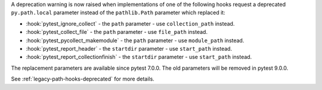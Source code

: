 A deprecation warning is now raised when implementations of one of the following hooks request a deprecated ``py.path.local`` parameter instead of the ``pathlib.Path`` parameter which replaced it:

- :hook:`pytest_ignore_collect` - the ``path`` parameter - use ``collection_path`` instead.
- :hook:`pytest_collect_file` - the ``path`` parameter - use ``file_path`` instead.
- :hook:`pytest_pycollect_makemodule` - the ``path`` parameter - use ``module_path`` instead.
- :hook:`pytest_report_header` - the ``startdir`` parameter - use ``start_path`` instead.
- :hook:`pytest_report_collectionfinish` - the ``startdir`` parameter - use ``start_path`` instead.

The replacement parameters are available since pytest 7.0.0.
The old parameters will be removed in pytest 9.0.0.

See :ref:`legacy-path-hooks-deprecated` for more details.
